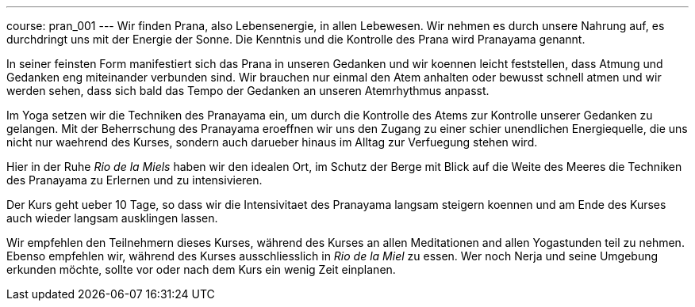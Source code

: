 ---
course: pran_001
---
Wir finden Prana, also Lebensenergie, in allen Lebewesen. Wir nehmen es durch unsere Nahrung auf, es durchdringt uns
mit der Energie der Sonne. Die Kenntnis und die Kontrolle des Prana wird Pranayama genannt.

In seiner feinsten Form manifestiert sich das Prana in unseren Gedanken und wir koennen leicht feststellen, dass Atmung
und Gedanken eng miteinander verbunden sind. Wir brauchen nur einmal den Atem anhalten oder bewusst schnell atmen und wir
werden sehen, dass sich bald das Tempo der Gedanken an unseren Atemrhythmus anpasst.

Im Yoga setzen wir die Techniken des Pranayama ein, um durch die Kontrolle des Atems zur Kontrolle unserer Gedanken zu
gelangen. Mit der Beherrschung des Pranayama eroeffnen wir uns den Zugang zu einer schier unendlichen Energiequelle,
die uns nicht nur waehrend des Kurses, sondern auch darueber hinaus im Alltag zur Verfuegung stehen wird.

Hier in der Ruhe _Rio de la Miels_ haben wir den idealen Ort, im Schutz der Berge mit Blick auf die Weite des Meeres die
Techniken des Pranayama zu Erlernen und zu intensivieren.

Der Kurs geht ueber 10 Tage, so dass wir die Intensivitaet des Pranayama langsam steigern koennen und am Ende des Kurses
auch wieder langsam ausklingen lassen.

Wir empfehlen den Teilnehmern dieses Kurses, während des Kurses an allen Meditationen and allen Yogastunden teil zu
nehmen. Ebenso empfehlen wir, während des Kurses ausschliesslich in _Rio de la Miel_ zu essen. Wer noch Nerja und seine
Umgebung erkunden möchte, sollte vor oder nach dem Kurs ein wenig Zeit einplanen.
